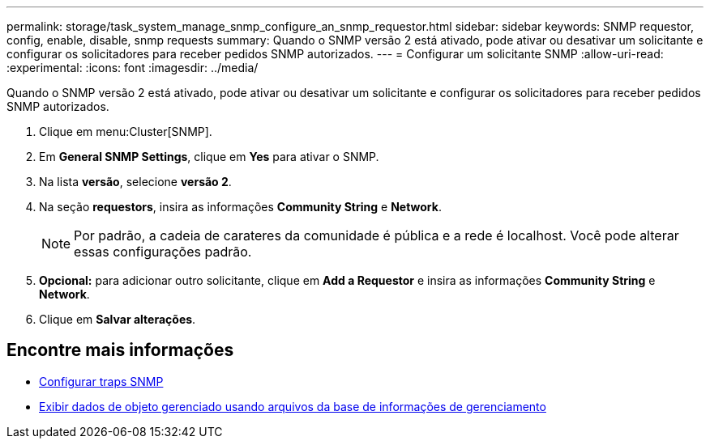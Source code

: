 ---
permalink: storage/task_system_manage_snmp_configure_an_snmp_requestor.html 
sidebar: sidebar 
keywords: SNMP requestor, config, enable, disable, snmp requests 
summary: Quando o SNMP versão 2 está ativado, pode ativar ou desativar um solicitante e configurar os solicitadores para receber pedidos SNMP autorizados. 
---
= Configurar um solicitante SNMP
:allow-uri-read: 
:experimental: 
:icons: font
:imagesdir: ../media/


[role="lead"]
Quando o SNMP versão 2 está ativado, pode ativar ou desativar um solicitante e configurar os solicitadores para receber pedidos SNMP autorizados.

. Clique em menu:Cluster[SNMP].
. Em *General SNMP Settings*, clique em *Yes* para ativar o SNMP.
. Na lista *versão*, selecione *versão 2*.
. Na seção *requestors*, insira as informações *Community String* e *Network*.
+

NOTE: Por padrão, a cadeia de carateres da comunidade é pública e a rede é localhost. Você pode alterar essas configurações padrão.

. *Opcional:* para adicionar outro solicitante, clique em *Add a Requestor* e insira as informações *Community String* e *Network*.
. Clique em *Salvar alterações*.




== Encontre mais informações

* xref:task_system_manage_snmp_configure_snmp_traps.adoc[Configurar traps SNMP]
* xref:task_system_manage_snmp_view_managed_object_data.adoc[Exibir dados de objeto gerenciado usando arquivos da base de informações de gerenciamento]

